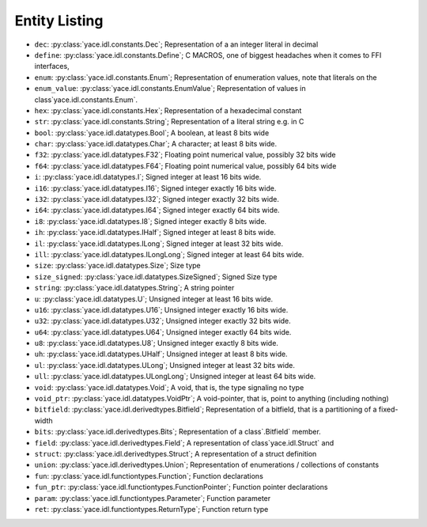 .. _sec-idl-list:

================
 Entity Listing
================


* ``dec``: :py:class:`yace.idl.constants.Dec`; Representation of a an integer literal in decimal

* ``define``: :py:class:`yace.idl.constants.Define`; C MACROS, one of biggest headaches when it comes to FFI interfaces,

* ``enum``: :py:class:`yace.idl.constants.Enum`; Representation of enumeration values, note that literals on the

* ``enum_value``: :py:class:`yace.idl.constants.EnumValue`; Representation of values in class`yace.idl.constants.Enum`.

* ``hex``: :py:class:`yace.idl.constants.Hex`; Representation of a hexadecimal constant

* ``str``: :py:class:`yace.idl.constants.String`; Representation of a literal string e.g. in C

* ``bool``: :py:class:`yace.idl.datatypes.Bool`; A boolean, at least 8 bits wide

* ``char``: :py:class:`yace.idl.datatypes.Char`; A character; at least 8 bits wide.

* ``f32``: :py:class:`yace.idl.datatypes.F32`; Floating point numerical value, possibly 32 bits wide

* ``f64``: :py:class:`yace.idl.datatypes.F64`; Floating point numerical value, possibly 64 bits wide

* ``i``: :py:class:`yace.idl.datatypes.I`; Signed integer at least 16 bits wide.

* ``i16``: :py:class:`yace.idl.datatypes.I16`; Signed integer exactly 16 bits wide.

* ``i32``: :py:class:`yace.idl.datatypes.I32`; Signed integer exactly 32 bits wide.

* ``i64``: :py:class:`yace.idl.datatypes.I64`; Signed integer exactly 64 bits wide.

* ``i8``: :py:class:`yace.idl.datatypes.I8`; Signed integer exactly 8 bits wide.

* ``ih``: :py:class:`yace.idl.datatypes.IHalf`; Signed integer at least 8 bits wide.

* ``il``: :py:class:`yace.idl.datatypes.ILong`; Signed integer at least 32 bits wide.

* ``ill``: :py:class:`yace.idl.datatypes.ILongLong`; Signed integer at least 64 bits wide.

* ``size``: :py:class:`yace.idl.datatypes.Size`; Size type

* ``size_signed``: :py:class:`yace.idl.datatypes.SizeSigned`; Signed Size type

* ``string``: :py:class:`yace.idl.datatypes.String`; A string pointer

* ``u``: :py:class:`yace.idl.datatypes.U`; Unsigned integer at least 16 bits wide.

* ``u16``: :py:class:`yace.idl.datatypes.U16`; Unsigned integer exactly 16 bits wide.

* ``u32``: :py:class:`yace.idl.datatypes.U32`; Unsigned integer exactly 32 bits wide.

* ``u64``: :py:class:`yace.idl.datatypes.U64`; Unsigned integer exactly 64 bits wide.

* ``u8``: :py:class:`yace.idl.datatypes.U8`; Unsigned integer exactly 8 bits wide.

* ``uh``: :py:class:`yace.idl.datatypes.UHalf`; Unsigned integer at least 8 bits wide.

* ``ul``: :py:class:`yace.idl.datatypes.ULong`; Unsigned integer at least 32 bits wide.

* ``ull``: :py:class:`yace.idl.datatypes.ULongLong`; Unsigned integer at least 64 bits wide.

* ``void``: :py:class:`yace.idl.datatypes.Void`; A void, that is, the type signaling no type

* ``void_ptr``: :py:class:`yace.idl.datatypes.VoidPtr`; A void-pointer, that is, point to anything (including nothing)

* ``bitfield``: :py:class:`yace.idl.derivedtypes.Bitfield`; Representation of a bitfield, that is a partitioning of a fixed-width

* ``bits``: :py:class:`yace.idl.derivedtypes.Bits`; Representation of a class`.Bitfield` member.

* ``field``: :py:class:`yace.idl.derivedtypes.Field`; A representation of class`yace.idl.Struct` and

* ``struct``: :py:class:`yace.idl.derivedtypes.Struct`; A representation of a struct definition

* ``union``: :py:class:`yace.idl.derivedtypes.Union`; Representation of enumerations / collections of constants

* ``fun``: :py:class:`yace.idl.functiontypes.Function`; Function declarations

* ``fun_ptr``: :py:class:`yace.idl.functiontypes.FunctionPointer`; Function pointer declarations

* ``param``: :py:class:`yace.idl.functiontypes.Parameter`; Function parameter

* ``ret``: :py:class:`yace.idl.functiontypes.ReturnType`; Function return type

